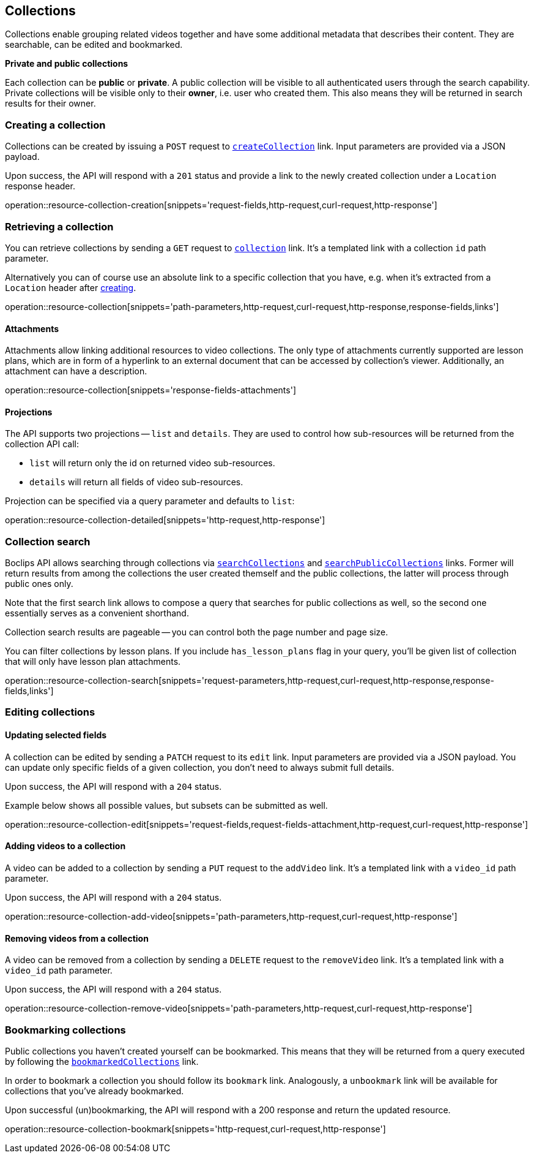 [[resources-collections]]
== Collections

Collections enable grouping related videos together and have some additional metadata that describes their content. They are searchable, can be edited and bookmarked.

[[resources-collections-public-private]]
*Private and public collections*

Each collection can be *public* or *private*. A public collection will be visible to all authenticated users through the search capability. Private collections will be visible only to their *owner*, i.e. user who created them. This also means they will be returned in search results for their owner.

[[resources-collections-create]]
=== Creating a collection

Collections can be created by issuing a `POST` request to <<resources-index-access_links,`createCollection`>> link. Input parameters are provided via a JSON payload.

Upon success, the API will respond with a `201` status and provide a link to the newly created collection under a `Location` response header.

operation::resource-collection-creation[snippets='request-fields,http-request,curl-request,http-response']

[[resources-collections-retrieve]]
=== Retrieving a collection

You can retrieve collections by sending a `GET` request to <<resources-index-access_links,`collection`>> link. It's a templated link with a collection `id` path parameter.

Alternatively you can of course use an absolute link to a specific collection that you have, e.g. when it's extracted from a `Location` header after <<resources-collections-create,creating>>.

operation::resource-collection[snippets='path-parameters,http-request,curl-request,http-response,response-fields,links']

[[resources-collections-attachments]]
==== Attachments

Attachments allow linking additional resources to video collections. The only type of attachments currently supported are lesson plans, which are in form of a hyperlink to an external document that can be accessed by collection's viewer. Additionally, an attachment can have a description.

operation::resource-collection[snippets='response-fields-attachments']

[[resources-collections-projections]]
==== Projections

The API supports two projections -- `list` and `details`. They are used to control how sub-resources will be returned from the collection API call:

- `list` will return only the id on returned video sub-resources.
- `details` will return all fields of video sub-resources.

Projection can be specified via a query parameter and defaults to `list`:

operation::resource-collection-detailed[snippets='http-request,http-response']

[[resources-collections-search]]
=== Collection search

Boclips API allows searching through collections via <<resources-index-access_links,`searchCollections`>> and <<resources-index-access_links,`searchPublicCollections`>> links. Former will return results from among the collections the user created themself and the public collections, the latter will process through public ones only.

Note that the first search link allows to compose a query that searches for public collections as well, so the second one essentially serves as a convenient shorthand.

Collection search results are pageable -- you can control both the page number and page size.

You can filter collections by lesson plans. If you include `has_lesson_plans` flag in your query, you'll be given list of collection that will only have lesson plan attachments.

operation::resource-collection-search[snippets='request-parameters,http-request,curl-request,http-response,response-fields,links']

[[resources-collections-edit]]
=== Editing collections

==== Updating selected fields

A collection can be edited by sending a `PATCH` request to its `edit` link. Input parameters are provided via a JSON payload. You can update only specific fields of a given collection, you don't need to always submit full details.

Upon success, the API will respond with a `204` status.

Example below shows all possible values, but subsets can be submitted as well.

operation::resource-collection-edit[snippets='request-fields,request-fields-attachment,http-request,curl-request,http-response']

==== Adding videos to a collection

A video can be added to a collection by sending a `PUT` request to the `addVideo` link. It's a templated link with a `video_id` path parameter.

Upon success, the API will respond with a `204` status.

operation::resource-collection-add-video[snippets='path-parameters,http-request,curl-request,http-response']

==== Removing videos from a collection

A video can be removed from a collection by sending a `DELETE` request to the `removeVideo` link. It's a templated link with a `video_id` path parameter.

Upon success, the API will respond with a `204` status.

operation::resource-collection-remove-video[snippets='path-parameters,http-request,curl-request,http-response']

[[resources-collections-bookmark]]
=== Bookmarking collections

Public collections you haven't created yourself can be bookmarked. This means that they will be returned from a query executed by following the <<resources-index-access_links,`bookmarkedCollections`>> link.

In order to bookmark a collection you should follow its `bookmark` link. Analogously, a `unbookmark` link will be available for collections that you've already bookmarked.

Upon successful (un)bookmarking, the API will respond with a 200 response and return the updated resource.

operation::resource-collection-bookmark[snippets='http-request,curl-request,http-response']

